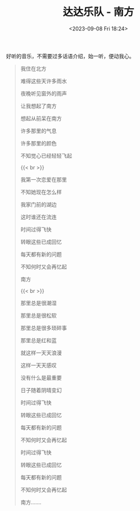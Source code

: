 #+TITLE: 达达乐队 - 南方
#+DATE: <2023-09-08 Fri 18:24>
#+TAGS[]: 音乐

好听的音乐，不需要过多话语介绍，始一听，便动我心。

#+BEGIN_QUOTE
我住在北方

难得这些天许多雨水

夜晚听见窗外的雨声

让我想起了南方

想起从前呆在南方

许多那里的气息

许多那里的颜色

不知觉心已经轻轻飞起

{{< br >}}

我第一次恋爱在那里

不知她现在怎么样

我家门前的湖边

这时谁还在流连

时间过得飞快

转眼这些已成回忆

每天都有新的问题

不知何时又会再忆起

南方

{{< br >}}

那里总是很潮湿

那里总是很松软

那里总是很多琐碎事

那里总是红和蓝

就这样一天天浪漫

这样一天天感叹

没有什么是最重要

日子随着阴晴变幻

时间过得飞快

转眼这些已成回忆

每天都有新的问题

不知何时又会再忆起

时间过得飞快

转眼这些已成回忆

每天都有新的问题

不知何时又会再忆起

南方.......
#+END_QUOTE

